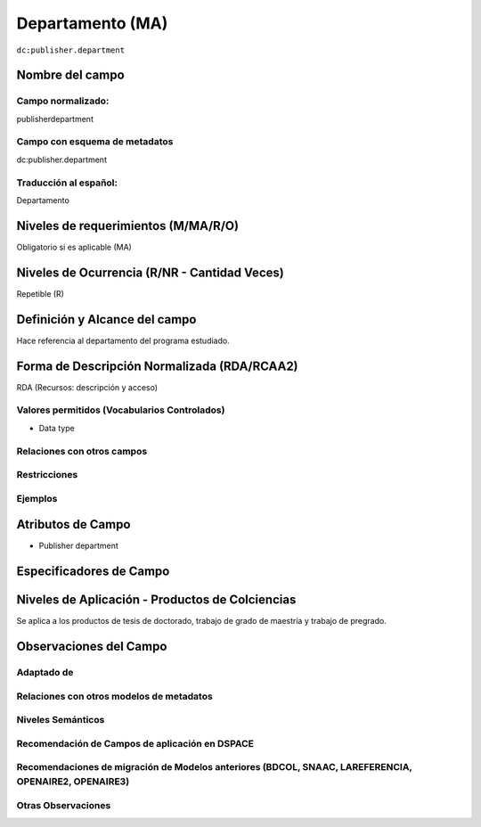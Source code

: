 .. _dc:publisher.department:


Departamento (MA)
=================

``dc:publisher.department``

Nombre del campo
----------------

Campo normalizado:
~~~~~~~~~~~~~~~~~~
publisherdepartment

Campo con esquema de metadatos
~~~~~~~~~~~~~~~~~~~~~~~~~~~~~~
dc:publisher.department

Traducción al español:
~~~~~~~~~~~~~~~~~~~~~~
Departamento

Niveles de requerimientos (M/MA/R/O)
------------------------------------
Obligatorio si es aplicable (MA)

Niveles de Ocurrencia (R/NR - Cantidad Veces)
---------------------------------------------
Repetible (R)

Definición y Alcance del campo
------------------------------
Hace referencia al departamento del programa estudiado.

Forma de Descripción Normalizada (RDA/RCAA2)
-----------------------------------------------
RDA (Recursos: descripción y acceso)

Valores permitidos (Vocabularios Controlados)
~~~~~~~~~~~~~~~~~~~~~~~~~~~~~~~~~~~~~~~~~~~~~
- Data type

Relaciones con otros campos
~~~~~~~~~~~~~~~~~~~~~~~~~~~

Restricciones
~~~~~~~~~~~~~

Ejemplos
~~~~~~~~

.. code-block:: xml
   :linenos:

   <dc:publisher.department>Ciencias básicas e ingenierías </dc:publisher.department>

.. _DataCite MetadataKernel: http://schema.datacite.org/meta/kernel-4.1/

Atributos de Campo
------------------
- Publisher department

Especificadores de Campo
------------------------

Niveles de Aplicación - Productos de Colciencias
------------------------------------------------
Se aplica a los productos de tesis de doctorado, trabajo de grado de maestría y trabajo de pregrado. 

Observaciones del Campo
-----------------------

Adaptado de
~~~~~~~~~~~

Relaciones con otros modelos de metadatos
~~~~~~~~~~~~~~~~~~~~~~~~~~~~~~~~~~~~~~~~~

Niveles Semánticos
~~~~~~~~~~~~~~~~~~

Recomendación de Campos de aplicación en DSPACE
~~~~~~~~~~~~~~~~~~~~~~~~~~~~~~~~~~~~~~~~~~~~~~~

Recomendaciones de migración de Modelos anteriores (BDCOL, SNAAC, LAREFERENCIA, OPENAIRE2, OPENAIRE3)
~~~~~~~~~~~~~~~~~~~~~~~~~~~~~~~~~~~~~~~~~~~~~~~~~~~~~~~~~~~~~~~~~~~~~~~~~~~~~~~~~~~~~~~~~~~~~~~~~~~~~

Otras Observaciones
~~~~~~~~~~~~~~~~~~~

.. _DataCite MetadataKernel: http://schema.datacite.org/meta/kernel-4.1/